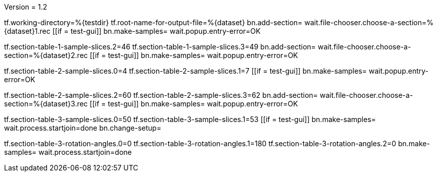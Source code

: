 Version = 1.2

[function = main]
tf.working-directory=%{testdir}
tf.root-name-for-output-file=%{dataset}
bn.add-section=
wait.file-chooser.choose-a-section=%{dataset}1.rec
[[if = test-gui]]
  bn.make-samples=
  wait.popup.entry-error=OK
[[]]
tf.section-table-1-sample-slices.2=46
tf.section-table-1-sample-slices.3=49
bn.add-section=
wait.file-chooser.choose-a-section=%{dataset}2.rec
[[if = test-gui]]
  bn.make-samples=
  wait.popup.entry-error=OK
[[]]
tf.section-table-2-sample-slices.0=4
tf.section-table-2-sample-slices.1=7
[[if = test-gui]]
  bn.make-samples=
  wait.popup.entry-error=OK
[[]]
tf.section-table-2-sample-slices.2=60
tf.section-table-2-sample-slices.3=62
bn.add-section=
wait.file-chooser.choose-a-section=%{dataset}3.rec
[[if = test-gui]]
  bn.make-samples=
  wait.popup.entry-error=OK
[[]]
tf.section-table-3-sample-slices.0=50
tf.section-table-3-sample-slices.1=53
[[if = test-gui]]
	bn.make-samples=
	wait.process.startjoin=done
	bn.change-setup=
[[]]
tf.section-table-3-rotation-angles.0=0
tf.section-table-3-rotation-angles.1=180
tf.section-table-3-rotation-angles.2=0
bn.make-samples=
wait.process.startjoin=done

